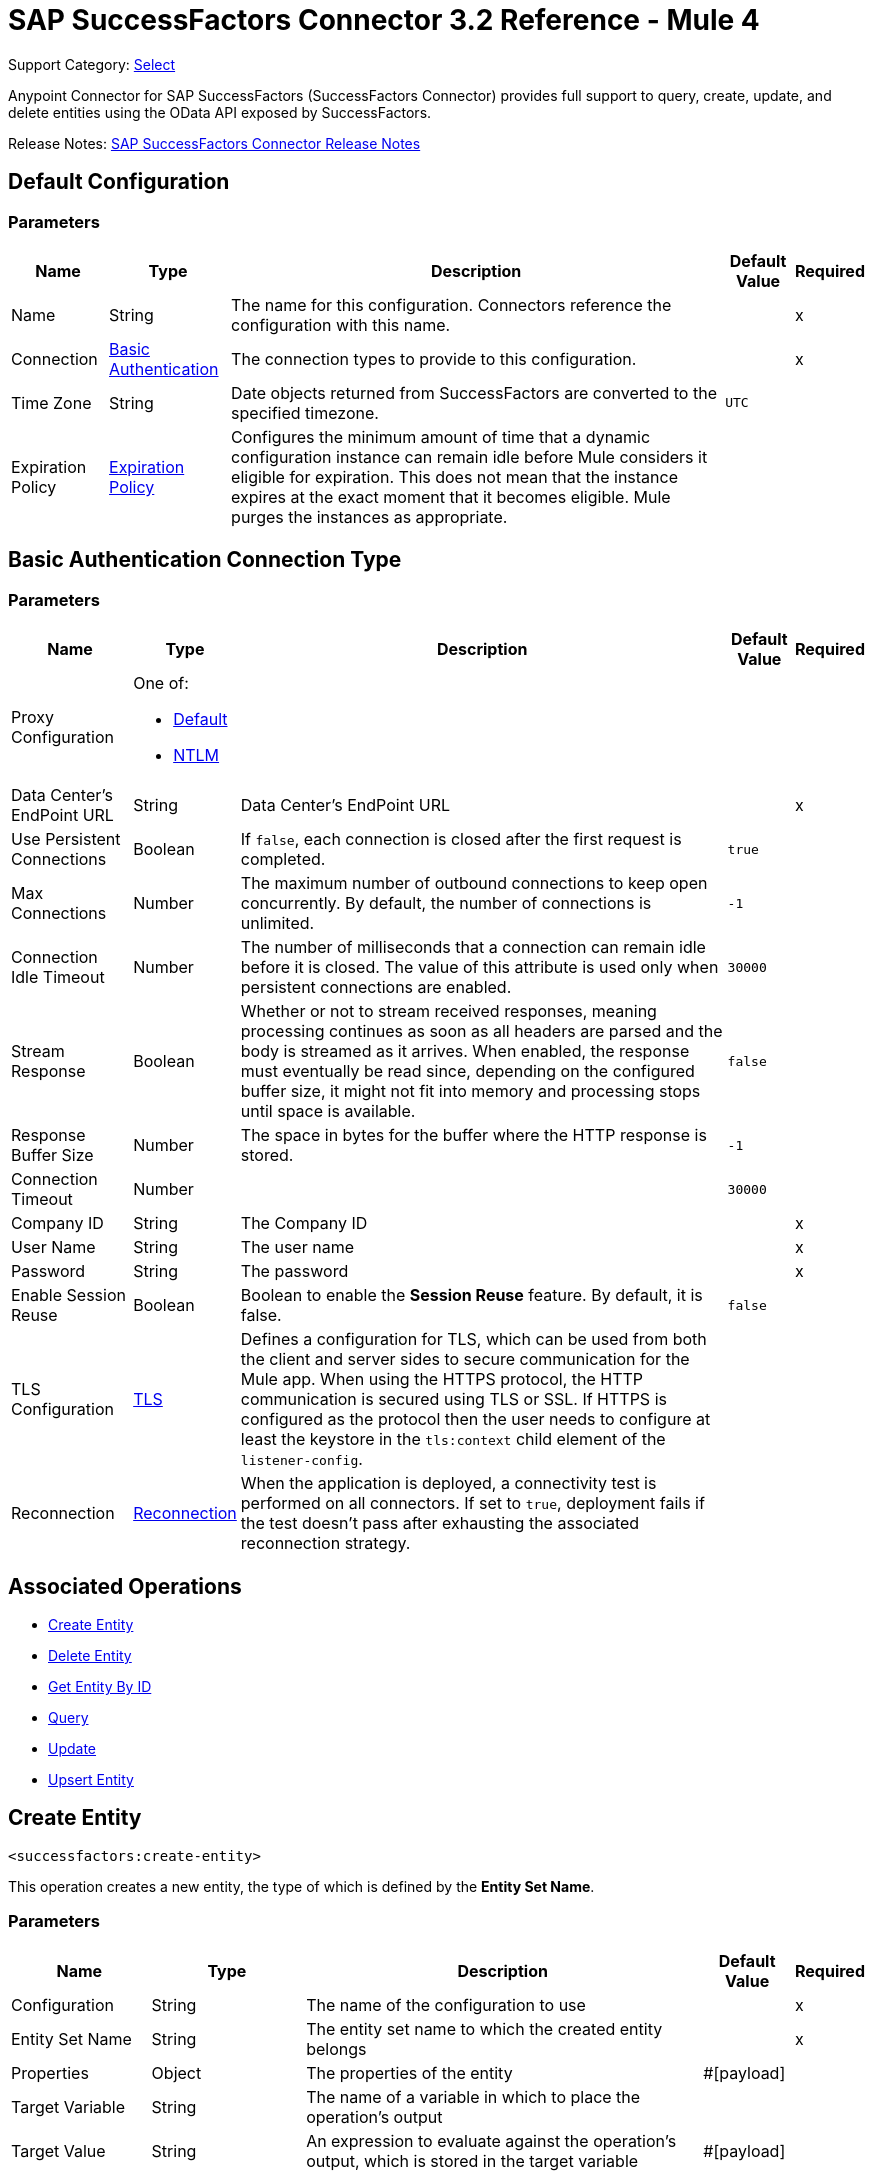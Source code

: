 = SAP SuccessFactors Connector 3.2 Reference - Mule 4


Support Category: https://www.mulesoft.com/legal/versioning-back-support-policy#anypoint-connectors[Select]


Anypoint Connector for SAP SuccessFactors (SuccessFactors Connector) provides full support to query, create, update, and delete entities using the OData API exposed by SuccessFactors.

Release Notes: xref:release-notes::connector/sap-successfactors-connector-release-notes-mule-4.adoc[SAP SuccessFactors Connector Release Notes]

[[config]]
== Default Configuration

=== Parameters

[%header%autowidth.spread]
|===
| Name | Type | Description | Default Value | Required
|Name | String | The name for this configuration. Connectors reference the configuration with this name. | |x
| Connection a| <<config_basic, Basic Authentication>>
 | The connection types to provide to this configuration. | |x
| Time Zone a| String |  Date objects returned from SuccessFactors are converted to the specified timezone. |  `UTC` | 
| Expiration Policy a| <<ExpirationPolicy>> |  Configures the minimum amount of time that a dynamic configuration instance can remain idle before Mule considers it eligible for expiration. This does not mean that the instance expires at the exact moment that it becomes eligible. Mule purges the instances as appropriate. |  |
|===

[[config_basic]]
== Basic Authentication Connection Type

=== Parameters

[%header%autowidth.spread]
|===
| Name | Type | Description | Default Value | Required
| Proxy Configuration a| One of:

* <<Default>>
* <<NTLM>> |  |  |
| Data Center's EndPoint URL a| String |  Data Center's EndPoint URL |  |x
| Use Persistent Connections a| Boolean |  If `false`, each connection is closed after the first request is completed. |  `true` |
| Max Connections a| Number |  The maximum number of outbound connections to keep open concurrently. By default, the number of connections is unlimited. |  `-1` |
| Connection Idle Timeout a| Number |  The number of milliseconds that a connection can remain idle before it is closed. The value of this attribute is used only when persistent connections are enabled. |  `30000` |
| Stream Response a| Boolean |  Whether or not to stream received responses, meaning processing continues as soon as all headers are parsed and the body is streamed as it arrives. When enabled, the response must eventually be read since, depending on the configured buffer size, it might not fit into memory and processing stops until space is available. |  `false` |
| Response Buffer Size a| Number | The space in bytes for the buffer where the HTTP response is stored. |  `-1` |
| Connection Timeout a| Number |  |  `30000` |
| Company ID a| String |  The Company ID |  |x
| User Name a| String |  The user name |  |x
| Password a| String |  The password |  |x
| Enable Session Reuse a| Boolean |  Boolean to enable the *Session Reuse* feature. By default, it is false. |  `false` |
| TLS Configuration a| <<TLS>> |  Defines a configuration for TLS, which can be used from both the client and server sides to secure communication for the Mule app. When using the HTTPS protocol, the HTTP communication is secured using TLS or SSL. If HTTPS is configured as the protocol then the user needs to configure at least the keystore in the `tls:context` child element of the `listener-config`. |  |
| Reconnection a| <<Reconnection>> |  When the application is deployed, a connectivity test is performed on all connectors. If set to `true`, deployment fails if the test doesn't pass after exhausting the associated reconnection strategy. |  |
|===

== Associated Operations

* <<createEntity>>
* <<deleteEntity>>
* <<getEntityById>>
* <<query>>
* <<update>>
* <<upsertEntity>>

[[createEntity]]
== Create Entity
`<successfactors:create-entity>`

This operation creates a new entity, the type of which is defined by the *Entity Set Name*.

=== Parameters

[%header%autowidth.spread]
|===
| Name | Type | Description | Default Value | Required
| Configuration | String | The name of the configuration to use | |x
| Entity Set Name a| String |  The entity set name to which the created entity belongs |  |x
| Properties a| Object |  The properties of the entity |  #[payload] |
| Target Variable a| String |  The name of a variable in which to place the operation's output |  |
| Target Value a| String |  An expression to evaluate against the operation's output, which is stored in the target variable |  #[payload] |
| Reconnection Strategy a| * <<reconnect>>
* <<reconnect-forever>> |  A retry strategy in case of connectivity errors |  |
|===

=== Output

[%autowidth.spread]
|===
| Type | Object
|===

=== For Configurations

* <<config>>

=== Throws

* SUCCESSFACTORS:BadRequestException
* SUCCESSFACTORS:CONNECTIVITY
* SUCCESSFACTORS:INVALID_PAGE_SIZE
* SUCCESSFACTORS:META_DATA_ERROR
* SUCCESSFACTORS:NOT_FOUND
* SUCCESSFACTORS:OPERATION_FAILED
* SUCCESSFACTORS:PARSE_ERROR
* SUCCESSFACTORS:RETRY_EXHAUSTED
* SUCCESSFACTORS:UNAUTHORIZED
* SUCCESSFACTORS:UNKNOWN
* SUCCESSFACTORS:VALIDATION


[[deleteEntity]]
== Delete Entity

`<successfactors:delete-entity>`


This operation deletes the entry for a specified entity.

=== Parameters

[%header%autowidth.spread]
|===
| Name | Type | Description | Default Value | Required
| Configuration | String | Name of the configuration to use | |x
| Entity Set Name a| String |  Name of the entity set from which to delete the entity |  |x
| Key Properties a| Object |  #[payload] |  |x
| Reconnection Strategy a| * <<reconnect>>
* <<reconnect-forever>> |  A retry strategy in case of connectivity errors |  |
|===

=== For Configurations

* <<config>>

=== Throws

* SUCCESSFACTORS:BadRequestException
* SUCCESSFACTORS:CONNECTIVITY
* SUCCESSFACTORS:INVALID_PAGE_SIZE
* SUCCESSFACTORS:META_DATA_ERROR
* SUCCESSFACTORS:NOT_FOUND
* SUCCESSFACTORS:OPERATION_FAILED
* SUCCESSFACTORS:PARSE_ERROR
* SUCCESSFACTORS:RETRY_EXHAUSTED
* SUCCESSFACTORS:UNAUTHORIZED
* SUCCESSFACTORS:UNKNOWN
* SUCCESSFACTORS:VALIDATION


[[getEntityById]]
== Get Entity By ID
`<successfactors:get-entity-by-id>`

This operation retrieves an entity by its specified key from the resource path of the URI.

=== Parameters

[%header%autowidth.spread]
|===
| Name | Type | Description | Default Value | Required
| Configuration | String | Name of the configuration to use. | |x
| Select a| String |  Value of a `$select` System Query Option is a comma-separated list of selection clauses, each of which can be a Property name, Navigation Property name, or asterisk (&#42;) character. |  | 
| Expand a| String |  The syntax of an `$expand` query option is a comma-separated list of Navigation Properties. |  | 
| Entity Set Name a| String | Entity set name to search using the entity with the given key. |  |x
| Key Properties a| Object  |  #[payload] |  |x
| Target Variable a| String |  Name of a variable in which to place the operation's output. |  |
| Target Value a| String |  An expression to evaluate against the operation's output, which is stored in the target variable |  #[payload] |
| Reconnection Strategy a| * <<reconnect>>
* <<reconnect-forever>> |  A retry strategy in case of connectivity errors |  |
|===

=== Output

[%autowidth.spread]
|===
| Type | Object
|===

=== For Configurations

* <<config>>

=== Throws

* SUCCESSFACTORS:CONNECTIVITY
* SUCCESSFACTORS:RETRY_EXHAUSTED


[[query]]
== Query

`<successfactors:query>`

This operation queries entities of a specified type.

=== Parameters

[%header%autowidth.spread]
|===
| Name | Type | Description | Default Value | Required
| Configuration | String | The name of the configuration to use. | |x
| Entity Set Name a| String |  Name of the entity set in which to query. |  |x
| Filter a| One of:

* <<Addition>>
* <<And>>
* <<Division>>
* <<EndsWith>>
* <<EqualTo>>
* <<GreaterThan>>
* <<Grouping>>
* <<In>>
* <<LesserThan>>
* <<Like>>
* <<Module>>
* <<Multiplication>>
* <<Not>>
* <<Or>>
* <<QueryValue>>
* <<StartsWith>>
* <<Subtraction>>
* <<ToLowercase>>
* <<ToUppercase>>
* <<Trim>>
|  |  |
| Order By Values a| Array of <<OrderByValue>> |  |  |
| Select a| String |  Specifies that a response from an OData service should return a subset of the Properties |  | 
| Expand a| String | The `$expand` parameter indicates a comma-separated list of Navigation Properties. |  | 
| Page Size a| Number |  |  100 |
| Top a| Number |  |  |
| Skip a| Number |  |  |
| Streaming Strategy a| * <<repeatable-in-memory-iterable>>
* <<repeatable-file-store-iterable>>
* <<non-repeatable-iterable>> |  Configure the streaming strategy for the connector. |  |
| Target Variable a| String |  The name of a variable in which to place the operation's output. |  |
| Target Value a| String |  An expression to evaluate against the operation's output, which is stored in the target variable |  #[payload] |
| Reconnection Strategy a| * <<reconnect>>
* <<reconnect-forever>> |  A retry strategy in case of connectivity errors |  |
|===

=== Output

[%autowidth.spread]
|===
| Type | Array of Object
|===

=== For Configurations

* <<config>>



[[update]]
== Update
`<successfactors:update>`

This operation replaces the existing data in an entity, so all property values in the entity either take the values provided in the request body or are reset to their default value if no data is provided in the request.

=== Parameters

[%header%autowidth.spread]
|===
| Name | Type | Description | Default Value | Required
| Configuration | String | The name of the configuration to use | |x
| Entity Set Name a| String | Entity set name. This value is dynamically loaded from the SuccessFactors OData description file.|  |x
| Properties a| Object |  The properties that will be present on the new entity. These properties should contain the key of the entity. |  #[payload] |
| Reconnection Strategy a| * <<reconnect>>
* <<reconnect-forever>> |  A retry strategy in case of connectivity errors |  |
|===

=== For Configurations

* <<config>>

=== Throws

* SUCCESSFACTORS:BadRequestException
* SUCCESSFACTORS:CONNECTIVITY
* SUCCESSFACTORS:INVALID_PAGE_SIZE
* SUCCESSFACTORS:META_DATA_ERROR
* SUCCESSFACTORS:NOT_FOUND
* SUCCESSFACTORS:OPERATION_FAILED
* SUCCESSFACTORS:PARSE_ERROR
* SUCCESSFACTORS:RETRY_EXHAUSTED
* SUCCESSFACTORS:UNAUTHORIZED
* SUCCESSFACTORS:UNKNOWN
* SUCCESSFACTORS:VALIDATION

[[upsertEntity]]
=== Upsert Entity
`<successfactors:upsert-entity>`

This operation creates or updates an entity on SuccessFactors, the type of which is defined by the *Entity Set Name* property. This method returns the full SAP SuccessFactors upsert response after it finishes executing.

==== Parameters
[cols=".^20%,.^20%,.^35%,.^20%,^.^5%", options="header"]
|======================
| Name | Type | Description | Default Value | Required
| Configuration | String | Name of the configuration to use | | *x*
| Entity Set Name a| String |  Entity set name. This value is dynamically loaded from SuccessFactors OData description file. |  | *x*
| Properties a| Object |  Properties that will be present on the entity |  #[payload] | 
| Target Variable a| String |  Name of a variable on which to place the operation's output |  | 
| Target Value a| String | An expression to evaluate against the operation's output, which is stored in the target variable |  #[payload] |
| Reconnection Strategy a| * <<reconnect>>
* <<reconnect-forever>> |  Retry strategy in case of connectivity errors |  | 
|======================

==== Output
[cols=".^50%,.^50%"]
|======================
| *Type* a| Object
|======================

==== For Configurations.
* <<config>> 

==== Throws
* SUCCESSFACTORS:NOT_FOUND {nbsp}
* SUCCESSFACTORS:INVALID_PAGE_SIZE {nbsp}
* SUCCESSFACTORS:VALIDATION {nbsp}
* SUCCESSFACTORS:INVALID_INPUT {nbsp}
* SUCCESSFACTORS:TIMEOUT {nbsp}
* SUCCESSFACTORS:RETRY_EXHAUSTED {nbsp}
* SUCCESSFACTORS:UNKNOWN {nbsp}
* SUCCESSFACTORS:META_DATA_ERROR {nbsp}
* SUCCESSFACTORS:BAD_REQUEST {nbsp}
* SUCCESSFACTORS:SERVER_ERROR {nbsp}
* SUCCESSFACTORS:CONNECTIVITY {nbsp}
* SUCCESSFACTORS:UNAUTHORIZED {nbsp}
* SUCCESSFACTORS:PARSE_ERROR {nbsp}


== Types
[[Tls]]
== TLS

[%header%autowidth.spread]
|===
| Field | Type | Description | Default Value | Required
| Enabled Protocols a| String | A comma-separated list of protocols enabled for this context |  |
| Enabled Cipher Suites a| String | A comma-separated list of cipher suites enabled for this context |  |
| Trust Store a| <<TrustStore>> |  |  |
| Key Store a| <<KeyStore>> |  |  |
| Revocation Check a| * <<standard-revocation-check>>
* <<custom-ocsp-responder>>
* <<crl-file>> |  |  |
|===

[[TrustStore]]
== Trust Store

[%header%autowidth.spread]
|===
| Field | Type | Description | Default Value | Required
| Path a| String | The location to resolve relative to the current classpath and file system (if possible) of the truststore. |  |
| Password a| String | The password used to protect the trust store. |  |
| Type a| String | The type of store used. |  |
| Algorithm a| String | The algorithm used by the truststore. |  |
| Insecure a| Boolean | If true, no certificate validations are performed, rendering connections vulnerable to attacks. Use at your own risk. |  |
|===

[[KeyStore]]
== Key Store

[%header%autowidth.spread]
|===
| Field | Type | Description | Default Value | Required
| Path a| String | The location to resolve relative to the current classpath and file system (if possible) of the keystore |  |
| Type a| String | Type of store used |  |
| Alias a| String | When the key store contains many private keys, this attribute indicates the alias of the key to use. If not defined, the first key in the file is used by default. |  |
| Key Password a| String | Password used to protect the private key |  |
| Password a| String | Password used to protect the keystore |  |
| Algorithm a| String | The algorithm used by the keystore |  |
|===

[[standard-revocation-check]]
== Standard Revocation Check

[%header%autowidth.spread]
|===
| Field | Type | Description | Default Value | Required
| Only End Entities a| Boolean | Verify only the last element of the certificate chain. |  |
| Prefer Crls a| Boolean | Try CRL instead of OCSP first. |  |
| No Fallback a| Boolean | Do not use the secondary checking method (the one not selected previously). |  |
| Soft Fail a| Boolean | Avoid verification failure when the revocation server cannot be reached or is busy. |  |
|===

[[custom-ocsp-responder]]
== Custom OCSP Responder

[%header%autowidth.spread]
|===
| Field | Type | Description | Default Value | Required
| Url a| String | The URL of the OCSP responder. |  |
| Cert Alias a| String | Alias of the signing certificate for the OCSP response (must be in the truststore), if present. |  |
|===

[[crl-file]]
== CRL File

[%header%autowidth.spread]
|===
| Field | Type | Description | Default Value | Required
| Path a| String | Path to the CRL file |  |
|===

[[Reconnection]]
== Reconnection

[%header%autowidth.spread]
|===
| Field | Type | Description | Default Value | Required
| Fails Deployment a| Boolean | When the application is deployed, a connectivity test is performed on all connectors. If set to true, deployment fails if the test doesn't pass after exhausting the associated reconnection strategy. |  |
| Reconnection Strategy a| * <<reconnect>>
* <<reconnect-forever>> | The reconnection strategy to use. |  |
|===

[[reconnect]]
=== Reconnect

[%header,cols="20s,25a,30a,15a,10a"]
|===
| Field | Type | Description | Default Value | Required
| Frequency a| Number | How often to reconnect (in milliseconds) | |
| Count a| Number | The number of reconnection attempts to make. | |
| blocking |Boolean |If `false`, the reconnection strategy runs in a separate, non-blocking thread. | `true` |
|===

[[reconnect-forever]]
=== Reconnect Forever

[%header,cols="20s,25a,30a,15a,10a"]
|===
| Field | Type | Description | Default Value | Required
| Frequency a| Number | How often to reconnect (in milliseconds) | |
| blocking |Boolean |If `false`, the reconnection strategy runs in a separate, non-blocking thread. | `true` |
|===

[[ExpirationPolicy]]
== Expiration Policy

[%header%autowidth.spread]
|===
| Field | Type | Description | Default Value | Required
| Max Idle Time a| Number | A scalar time value for the maximum amount of time a dynamic configuration instance should be allowed to be idle before it's considered eligible for expiration. |  |
| Time Unit a| Enumeration, one of:

** NANOSECONDS
** MICROSECONDS
** MILLISECONDS
** SECONDS
** MINUTES
** HOURS
** DAYS | A time unit that qualifies the maxIdleTime attribute |  |
|===

[[OrderByValue]]
=== Order By Value

[cols=".^20%,.^25%,.^30%,.^15%,.^10%", options="header"]
|======================
| Field | Type | Description | Default Value | Required
| Field a| String | The field by which to order. |  | x
| Direction a| Enumeration, one of:

** ASCENDING
** DESCENDING | The direction by which to order. Default is ASCENDING | ASCENDING | 
|======================

[[repeatable-in-memory-iterable]]
== Repeatable In-memory Iterable

[%header%autowidth.spread]
|===
| Field | Type | Description | Default Value | Required
| Initial Buffer Size a| Number | This is the amount of instances to initially allow to be kept in memory to consume the stream and provide random access to it. If the stream contains more data than can fit into this buffer, then the buffer expands according to the bufferSizeIncrement attribute, with an upper limit of maxInMemorySize. Default value is 100 instances. |  |
| Buffer Size Increment a| Number | This is by how much the buffer size expands if it exceeds its initial size. Setting a value of zero or lower means that the buffer should not expand and that to raise a STREAM_MAXIMUM_SIZE_EXCEEDED error when the buffer gets full. Default value is 100 instances. |  |
| Max Buffer Size a| Number | This is the maximum amount of memory to use. If more than that is used then raise a STREAM_MAXIMUM_SIZE_EXCEEDED error. A value lower or equal to zero means no limit. |  |
|===

[[repeatable-file-store-iterable]]
== Repeatable File Store Iterable

[%header%autowidth.spread]
|===
| Field | Type | Description | Default Value | Required
| Max In Memory Size a| Number | This is the maximum number of instances to keep in memory. If more than that is required, then it starts to buffer the content on disk. |  |
| Buffer Unit a| Enumeration, one of:

** BYTE
** KB
** MB
** GB | The unit in which maxInMemorySize is expressed |  |
|===

[non-repeatable-iterable]
=== Non-repeatable Stream

In some cases, you may want to disable the repeatable stream functionality and use non-repeatable streams, which can have less performance overhead, memory use, and cost.

[[Default]]
== Default

[%header%autowidth.spread]
|===
| Field | Type | Description | Default Value | Required
| Host a| String | Host where the proxy requests are sent. |  | x
| Port a| Number | Port where the proxy requests are sent. |  | x
| Username a| String | The username to authenticate against the proxy. |  |
| Password a| String | The password to authenticate against the proxy. |  |
| Non Proxy Hosts a| String | A list of comma separated hosts against which the proxy should not be used. |  |
|===

[[NTLM]]
== NTLM

[%header%autowidth.spread]
|===
| Field | Type | Description | Default Value | Required
| Ntlm Domain a| String | The domain to authenticate against the proxy. |  | x
| Host a| String | Host where the proxy requests are sent. |  | x
| Port a| Number | Port where the proxy requests are sent. |  | x
| Username a| String | The username to authenticate against the proxy. |  |
| Password a| String | The password to authenticate against the proxy. |  |
| Non Proxy Hosts a| String | A list of comma separated hosts against which the proxy should not be used. |  |
|===

[[Addition]]
=== Addition

[cols=".^20%,.^25%,.^30%,.^15%,.^10%", options="header"]
|======================
| Field | Type | Description | Default Value | Required
| Value To Add a| Number | The value to add. Accepts a double. |  | x
| Field Name a| String | The name of the field on which to operate. |  | x
|======================

[[Division]]
=== Division

[cols=".^20%,.^25%,.^30%,.^15%,.^10%", options="header"]
|======================
| Field | Type | Description | Default Value | Required
| Divider a| Number | The value by which the field value will be divided. This value should never be 0. |  | x
| Field Name a| String | The name of the field on which to operate. |  | x
|======================

[[Module]]
=== Module

[cols=".^20%,.^25%,.^30%,.^15%,.^10%", options="header"]
|======================
| Field | Type | Description | Default Value | Required
| Divider a| Number | The value by which the field value will be divided. This value should never be 0. |  | x
| Field Name a| String | The name of the field on which to operate. |  | x
|======================

[[Multiplication]]
=== Multiplication

[cols=".^20%,.^25%,.^30%,.^15%,.^10%", options="header"]
|======================
| Field | Type | Description | Default Value | Required
| Multiplier a| Number | The value by which to multiply the value of the field. |  | x
| Field Name a| String | The name of the field on which to operate. |  | x
|======================

[[Subtraction]]
=== Subtraction

[cols=".^20%,.^25%,.^30%,.^15%,.^10%", options="header"]
|======================
| Field | Type | Description | Default Value | Required
| Value To Substract a| Number | The value to subtract. Accepts a double. |  | x
| Field Name a| String | The name of the field on which to operate. |  | x
|======================

[[In]]
=== In

[cols=".^20%,.^25%,.^30%,.^15%,.^10%", options="header"]
|======================
| Field | Type | Description | Default Value | Required
| Values a| Array of String | The list of values against which the field value will be checked. |  | x
| Field Name a| String | The name of the field on which to operate. |  | x
|======================

[[Like]]
=== Like

[cols=".^20%,.^25%,.^30%,.^15%,.^10%", options="header"]
|======================
| Field | Type | Description | Default Value | Required
| Value a| String | The expression to evaluate against the field value. |  | x
| Field Name a| String | The name of the field on which to operate. |  | x
|======================

[[QueryValue]]
== Query Value

[%header%autowidth.spread]
|===
| Field | Type | Description | Default Value | Required
| Value a| String |  |  |
|===

[[And]]
== And

[%header%autowidth.spread]
|===
| Field | Type | Description | Default Value | Required
| Operators a| Array of One of:

* <<Addition>>
* <<And>>
* <<Division>>
* <<EndsWith>>
* <<EqualTo>>
* <<GreaterThan>>
* <<Grouping>>
* <<In>>
* <<LesserThan>>
* <<Like>>
* <<Module>>
* <<Multiplication>>
* <<Not>>
* <<Or>>
* <<QueryValue>>
* <<StartsWith>>
* <<Subtraction>>
* <<ToLowercase>>
* <<ToUppercase>>
* <<Trim>>
|  |  | x
|===

[[EqualTo]]
== Equal To

[%header%autowidth.spread]
|===
| Field | Type | Description | Default Value | Required
| Compared Value a| String |  |  | x
| Field Name a| String |  |  | x
|===

[[GreaterThan]]
== Greater Than

[%header%autowidth.spread]
|===
| Field | Type | Description | Default Value | Required
| Compared Value a| String |  |  | x
| Field Name a| String |  |  | x
|===

[[LesserThan]]
== Lesser Than

[%header%autowidth.spread]
|===
| Field | Type | Description | Default Value | Required
| Compared Value a| String |  |  | x
| Field Name a| String |  |  | x
|===

[[Not]]
== Not

[%header%autowidth.spread]
|===
| Field | Type | Description | Default Value | Required
| Negative a| One of:

* <<Addition>>
* <<And>>
* <<Division>>
* <<EndsWith>>
* <<EqualTo>>
* <<GreaterThan>>
* <<Grouping>>
* <<In>>
* <<LesserThan>>
* <<Like>>
* <<Module>>
* <<Multiplication>>
* <<Not>>
* <<Or>>
* <<QueryValue>>
* <<StartsWith>>
* <<Subtraction>>
* <<ToLowercase>>
* <<ToUppercase>>
* <<Trim>>
|  |  | x
|===

[[Or]]
== Or

[%header%autowidth.spread]
|===
| Field | Type | Description | Default Value | Required
| Operators a| Array of One of:

* <<Addition>>
* <<And>>
* <<Division>>
* <<EndsWith>>
* <<EqualTo>>
* <<GreaterThan>>
* <<Grouping>>
* <<In>>
* <<LesserThan>>
* <<Like>>
* <<Module>>
* <<Multiplication>>
* <<Not>>
* <<Or>>
* <<QueryValue>>
* <<StartsWith>>
* <<Subtraction>>
* <<ToLowercase>>
* <<ToUppercase>>
* <<Trim>>
|  |  | x
|===

[[Grouping]]
== Grouping

[%header%autowidth.spread]
|===
| Field | Type | Description | Default Value | Required
| Operator a| One of:

* <<Addition>>
* <<And>>
* <<Division>>
* <<EndsWith>>
* <<EqualTo>>
* <<GreaterThan>>
* <<Grouping>>
* <<In>>
* <<LesserThan>>
* <<Like>>
* <<Module>>
* <<Multiplication>>
* <<Not>>
* <<Or>>
* <<QueryValue>>
* <<StartsWith>>
* <<Subtraction>>
* <<ToLowercase>>
* <<ToUppercase>>
* <<Trim>>
|  |  | x
| Field Name a| String |  |  | x
|===

[[EndsWith]]
=== Ends With

[cols=".^20%,.^25%,.^30%,.^15%,.^10%", options="header"]
|======================
| Field | Type | Description | Default Value | Required
| Ends With Value a| String | The string value with which the field value should end. |  | x
| Field Name a| String | The name of the field on which to operate. |  | x
|======================

[[StartsWith]]
=== Starts With

[cols=".^20%,.^25%,.^30%,.^15%,.^10%", options="header"]
|======================
| Field | Type | Description | Default Value | Required
| Starts With Value a| String | The string value with which the field value should start. |  | x
| Field Name a| String | The name of the field on which to operate. |  | x
|======================

[[ToLowercase]]
== To Lowercase

[%header%autowidth.spread]
|===
| Field | Type | Description | Default Value | Required
| Field Name a| String |  |  | x
|===

[[ToUppercase]]
== To Uppercase

[%header%autowidth.spread]
|===
| Field | Type | Description | Default Value | Required
| Field Name a| String |  |  | x
|===

[[Trim]]
== Trim

[%header%autowidth.spread]
|===
| Field | Type | Description | Default Value | Required
| Field Name a| String |  |  | x
|===

== See Also

https://help.mulesoft.com[MuleSoft Help Center]
